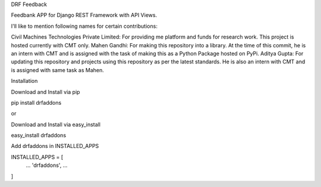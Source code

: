DRF Feedback

Feedbank APP for Django REST Framework with API Views.

I'll like to mention following names for certain contributions:

Civil Machines Technologies Private Limited: For providing me platform and funds for research work. This project is hosted currently with CMT only.
Mahen Gandhi: For making this repository into a library. At the time of this commit, he is an intern with CMT and is assigned with the task of making this as a Python Package hosted on PyPi.
Aditya Gupta: For updating this repository and projects using this repository as per the latest standards. He is also an intern with CMT and is assigned with same task as Mahen. 

Installation

Download and Install via pip

pip install drfaddons

or

Download and Install via easy_install

easy_install drfaddons

Add drfaddons in INSTALLED_APPS

INSTALLED_APPS = [
    ...
    'drfaddons',
    ...
]